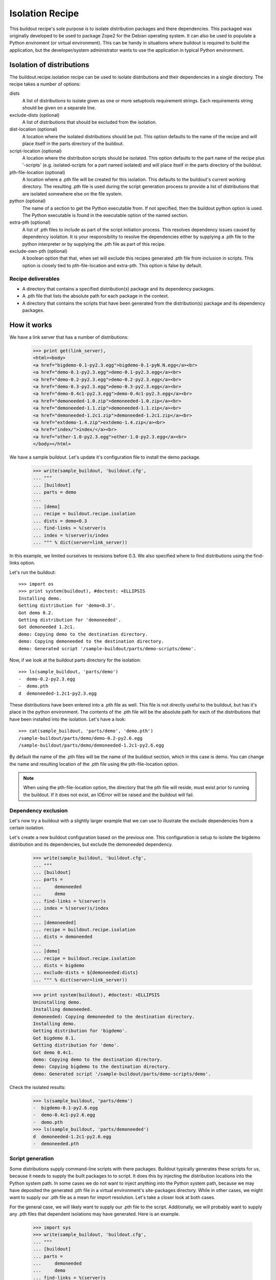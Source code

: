 ================
Isolation Recipe
================

This buildout recipe's sole purpose is to isolate distribution packages and
there dependencies. This packaged was originally developed to be used to
package Zope2 for the Debian operating system. It can also be used to populate
a Python enviroment (or virtual environment). This can be handy in situations
where buildout is required to build the application, but the developer/system
administrator wants to use the application in typical Python environment.

Isolation of distributions
==========================

The buildout.recipe.isolation recipe can be used to isolate distributions and
their dependencies in a single directory. The recipe takes a number of options:

dists
    A list of distributions to isolate given as one or more setuptools
    requirement strings. Each requirements string should be given on a
    separate line.

exclude-dists (optional)
    A list of distributions that should be excluded from the isolation.

dist-location (optional)
    A location where the isolated distributions should be put. This option
    defaults to the name of the recipe and will place itself in the parts
    directory of the buildout.

script-location (optional)
    A location where the distribution scripts should be isolated. This option
    defaults to the part name of the recipe plus '-scripts' (e.g.
    isolated-scripts for a part named isolated) and will place itself in the
    parts directory of the buildout.

pth-file-location (optional)
    A location where a .pth file will be created for this isolation. This
    defaults to the buildout's current working directory. The resulting .pth
    file is used during the script generation process to provide a list of
    distributions that are isolated somewhere else on the file system.

python (optional)
    The name of a section to get the Python executable from.
    If not specified, then the buildout python option is used.  The
    Python executable is found in the executable option of the named
    section.

extra-pth (optional)
    A list of .pth files to include as part of the script initiation process.
    This resolves dependency issues caused by dependency isolation. It is your
    responsibility to resolve the dependencies either by supplying a .pth file
    to the python interpreter or by supplying the .pth file as part of this
    recipe.

exclude-own-pth (optional)
    A boolean option that that, when set will exclude this recipes generated
    .pth file from inclusion in scripts. This option is closely tied to
    pth-file-location and extra-pth. This option is false by default.

Recipe deliverables
-------------------

- A directory that contains a specified distribution(s) package and its
  dependency packages.
- A .pth file that lists the absolute path for each package in the context.
- A directory that contains the scripts that have been generated from the
  distribution(s) package and its dependency packages.

How it works
============

We have a link server that has a number of distributions:

    >>> print get(link_server),
    <html><body>
    <a href="bigdemo-0.1-py2.3.egg">bigdemo-0.1-pyN.N.egg</a><br>
    <a href="demo-0.1-py2.3.egg">demo-0.1-py2.3.egg</a><br>
    <a href="demo-0.2-py2.3.egg">demo-0.2-py2.3.egg</a><br>
    <a href="demo-0.3-py2.3.egg">demo-0.3-py2.3.egg</a><br>
    <a href="demo-0.4c1-py2.3.egg">demo-0.4c1-py2.3.egg</a><br>
    <a href="demoneeded-1.0.zip">demoneeded-1.0.zip</a><br>
    <a href="demoneeded-1.1.zip">demoneeded-1.1.zip</a><br>
    <a href="demoneeded-1.2c1.zip">demoneeded-1.2c1.zip</a><br>
    <a href="extdemo-1.4.zip">extdemo-1.4.zip</a><br>
    <a href="index/">index/</a><br>
    <a href="other-1.0-py2.3.egg">other-1.0-py2.3.egg</a><br>
    </body></html>

We have a sample buildout.  Let's update it's configuration file to
install the demo package.

    >>> write(sample_buildout, 'buildout.cfg',
    ... """
    ... [buildout]
    ... parts = demo
    ...
    ... [demo]
    ... recipe = buildout.recipe.isolation
    ... dists = demo<0.3
    ... find-links = %(server)s
    ... index = %(server)s/index
    ... """ % dict(server=link_server))

In this example, we limited ourselves to revisions before 0.3. We also
specified where to find distributions using the find-links option.

Let's run the buildout::

    >>> import os
    >>> print system(buildout), #doctest: +ELLIPSIS
    Installing demo.
    Getting distribution for 'demo<0.3'.
    Got demo 0.2.
    Getting distribution for 'demoneeded'.
    Got demoneeded 1.2c1.
    demo: Copying demo to the destination directory.
    demo: Copying demoneeded to the destination directory.
    demo: Generated script '/sample-buildout/parts/demo-scripts/demo'.

Now, if we look at the buildout parts directory for the isolation::

    >>> ls(sample_buildout, 'parts/demo')
    -  demo-0.2-py2.3.egg
    -  demo.pth
    d  demoneeded-1.2c1-py2.3.egg

These distributions have been entered into a .pth file as well. This file
is not directly useful to the buildout, but has it's place in the python
environment. The contents of the .pth file will be the absolute path for each
of the distributions that have been installed into the isolation. Let's have
a look::

    >>> cat(sample_buildout, 'parts/demo', 'demo.pth')
    /sample-buildout/parts/demo/demo-0.2-py2.6.egg
    /sample-buildout/parts/demo/demoneeded-1.2c1-py2.6.egg

By default the name of the .pth files will be the name of the buildout section, which in this case is demo. You can change the name and resulting location of the .pth file using the pth-file-location option.

.. note:: When using the pth-file-location option, the directory that the pth
   file will reside, must exist prior to running the buildout. If it does not
   exist, an IOError will be raised and the buildout will fail.

Dependency exclusion
--------------------

Let's now try a buildout with a slightly larger example that we can use to
illustrate the exclude dependencies from a certain isolation.

Let's create a new buildout configuration based on the previous one. This
configuration is setup to isolate the bigdemo distribution and its
dependencies, but exclude the demoneeded dependency.

    >>> write(sample_buildout, 'buildout.cfg',
    ... """
    ... [buildout]
    ... parts =
    ...     demoneeded
    ...     demo
    ... find-links = %(server)s
    ... index = %(server)s/index
    ...
    ... [demoneeded]
    ... recipe = buildout.recipe.isolation
    ... dists = demoneeded
    ...
    ... [demo]
    ... recipe = buildout.recipe.isolation
    ... dists = bigdemo
    ... exclude-dists = ${demoneeded:dists}
    ... """ % dict(server=link_server))

    >>> print system(buildout), #doctest: +ELLIPSIS
    Uninstalling demo.
    Installing demoneeded.
    demoneeded: Copying demoneeded to the destination directory.
    Installing demo.
    Getting distribution for 'bigdemo'.
    Got bigdemo 0.1.
    Getting distribution for 'demo'.
    Got demo 0.4c1.
    demo: Copying demo to the destination directory.
    demo: Copying bigdemo to the destination directory.
    demo: Generated script '/sample-buildout/parts/demo-scripts/demo'.

Check the isolated results:

    >>> ls(sample_buildout, 'parts/demo')
    -  bigdemo-0.1-py2.6.egg
    -  demo-0.4c1-py2.6.egg
    -  demo.pth
    >>> ls(sample_buildout, 'parts/demoneeded')
    d  demoneeded-1.2c1-py2.6.egg
    -  demoneeded.pth

Script generation
-----------------

Some distributions supply command-line scripts with there packages. Buildout
typically generates these scripts for us, because it needs to supply the built
packages to to script. It does this by injecting the distribution locations
into the Python system path. In some cases we do not want to inject anything
into the Python system path, because we may have deposited the generated .pth
file in a virtual environment's site-packages directory. While in other cases,
we might want to supply our .pth file as a mean for import resolution. Let's
take a closer look at both cases.

For the general case, we will likely want to supply our .pth file to the
script. Additionally, we will probably want to supply any .pth files that
dependent isolations may have generated. Here is an example.

    >>> import sys
    >>> write(sample_buildout, 'buildout.cfg',
    ... """
    ... [buildout]
    ... parts =
    ...     demoneeded
    ...     demo
    ... find-links = %(server)s
    ... index = %(server)s/index
    ...
    ... [system_python]
    ... executable = %(python)s
    ...
    ... [demoneeded]
    ... recipe = buildout.recipe.isolation
    ... dists = demoneeded
    ...
    ... [demo]
    ... recipe = buildout.recipe.isolation
    ... dists = bigdemo
    ... exclude-dists = ${demoneeded:dists}
    ... extra-pth = ${demoneeded:pth-file-location}
    ... python = system_python
    ... """ % dict(server=link_server, python=sys.executable))
    >>> print system(buildout), #doctest: +ELLIPSIS
    Uninstalling demo.
    Uninstalling demoneeded.
    Installing demoneeded.
    demoneeded: Copying demoneeded to the destination directory.
    Installing demo.
    demo: Copying demo to the destination directory.
    demo: Copying bigdemo to the destination directory.
    demo: Generated script '/sample-buildout/parts/demo-scripts/demo'.

The resulting script should have two .pth files in it. The demo.pth file has
been defined and generated from the recipe in context. The demoneeded.pth file
was generated by the demoneeded section and pulled in using the extra-pth
recipe option.

    >>> if sys.platform == 'win32':
    ...    script_name = 'demo-script.py'
    ... else:
    ...    script_name = 'demo'
    >>> script_dir = 'parts/demo-scripts'
    >>> f = open(os.path.join(sample_buildout, script_dir, script_name))
    >>> shebang = f.readline().strip()
    >>> if shebang[:3] == '#!"' and shebang[-1] == '"':
    ...     shebang = '#!'+shebang[3:-1]
    >>> shebang == '#!' + os.path.realpath(sys.executable)
    True
    >>> print f.read(), # doctest: +NORMALIZE_WHITESPACE
    <BLANKLINE>
    import sys
    def pth_injector(pth_file):
        path_file = open(pth_file, 'r')
        sys.path[0:0] = [line
            for line in path_file.read().split('\n')
            if line is not None]
    <BLANKLINE>
    pth_files = ['/sample-buildout/parts/demo/demo.pth', '/sample-buildout/parts/demoneeded/demoneeded.pth']
    for pth in pth_files:
        pth_injector(pth)
    <BLANKLINE>
    import eggrecipedemo
    <BLANKLINE>
    if __name__ == '__main__':
        eggrecipedemo.main()
    >>> f.close()

The second case is where we have deposited the .pth files into a virtual environment. Let's setup a *fake* virtual environment structure inside the buildout structure for demonstration sake.

    >>> virtenv = os.path.join(sample_buildout, 'virtenv')
    >>> mkdir(virtenv)
    >>> mkdir(virtenv, 'lib')
    >>> mkdir(virtenv, 'lib', 'python2.6')
    >>> mkdir(virtenv, 'lib', 'python2.6', 'site-packages')
    >>> site_pkgs = os.path.join(virtenv, 'lib', 'python2.6', 'site-packages')

All we really need for the purpose of this demonstration is the site-packages
directory.

    >>> write(sample_buildout, 'buildout.cfg',
    ... """
    ... [buildout]
    ... parts =
    ...     demoneeded
    ...     demo
    ... find-links = %(server)s
    ... index = %(server)s/index
    ...
    ... [system_python]
    ... executable = %(python)s
    ...
    ... [demoneeded]
    ... recipe = buildout.recipe.isolation
    ... dists = demoneeded
    ... pth-file-location = %(site_pkgs)s/demoneeded.pth
    ...
    ... [demo]
    ... recipe = buildout.recipe.isolation
    ... dists = bigdemo
    ... exclude-dists = ${demoneeded:dists}
    ... pth-file-location = %(site_pkgs)s/demo.pth
    ... exclude-own-pth = trUE
    ... python = system_python
    ... """ % dict(server=link_server, python=sys.executable,
    ...     site_pkgs=site_pkgs))
    >>> print system(buildout), #doctest: +ELLIPSIS
    Uninstalling demo.
    Uninstalling demoneeded.
    Installing demoneeded.
    demoneeded: Copying demoneeded to the destination directory.
    Installing demo.
    demo: Copying demo to the destination directory.
    demo: Copying bigdemo to the destination directory.
    demo: Generated script '/sample-buildout/parts/demo-scripts/demo'.

Now if we print out the demo script, we'll find no mention of the .pth files.

    >>> f = open(os.path.join(sample_buildout, script_dir, script_name))
    >>> shebang = f.readline().strip()
    >>> if shebang[:3] == '#!"' and shebang[-1] == '"':
    ...     shebang = '#!'+shebang[3:-1]
    >>> shebang == '#!' + os.path.realpath(sys.executable)
    True
    >>> print f.read(), # doctest: +NORMALIZE_WHITESPACE
    <BLANKLINE>
    import eggrecipedemo
    <BLANKLINE>
    if __name__ == '__main__':
        eggrecipedemo.main()
    >>> f.close()

Why does this work? If we were to use the virtual environments Python
executable, it would load the site-packages directory and any .pth files in
it. This would in turn load the modules we built using the buildout.

.. note:: We aren't actually using the virtual environments Python executable
   in this test case, but it is a simple matter of changing the executable
   value in the system_python section of this buildout.cfg.
